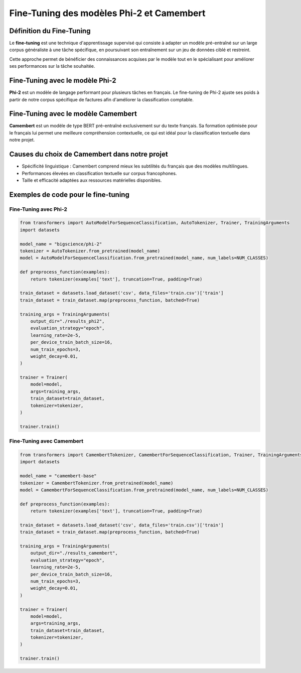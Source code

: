 Fine-Tuning des modèles Phi-2 et Camembert
==========================================

Définition du Fine-Tuning
-------------------------

Le **fine-tuning** est une technique d'apprentissage supervisé qui consiste à adapter
un modèle pré-entraîné sur un large corpus généraliste à une tâche spécifique, en
poursuivant son entraînement sur un jeu de données ciblé et restreint.

Cette approche permet de bénéficier des connaissances acquises par le modèle tout
en le spécialisant pour améliorer ses performances sur la tâche souhaitée.

Fine-Tuning avec le modèle Phi-2
--------------------------------

**Phi-2** est un modèle de langage performant pour plusieurs tâches en français.
Le fine-tuning de Phi-2 ajuste ses poids à partir de notre corpus spécifique de
factures afin d'améliorer la classification comptable.

Fine-Tuning avec le modèle Camembert
------------------------------------

**Camembert** est un modèle de type BERT pré-entraîné exclusivement sur du texte français.
Sa formation optimisée pour le français lui permet une meilleure compréhension contextuelle,
ce qui est idéal pour la classification textuelle dans notre projet.

Causes du choix de Camembert dans notre projet
----------------------------------------------

- Spécificité linguistique : Camembert comprend mieux les subtilités du français que des modèles multilingues.
- Performances élevées en classification textuelle sur corpus francophones.
- Taille et efficacité adaptées aux ressources matérielles disponibles.

Exemples de code pour le fine-tuning
------------------------------------

Fine-Tuning avec Phi-2
~~~~~~~~~~~~~~~~~~~~~~

.. code-block:: python

    from transformers import AutoModelForSequenceClassification, AutoTokenizer, Trainer, TrainingArguments
    import datasets

    model_name = "bigscience/phi-2"
    tokenizer = AutoTokenizer.from_pretrained(model_name)
    model = AutoModelForSequenceClassification.from_pretrained(model_name, num_labels=NUM_CLASSES)

    def preprocess_function(examples):
        return tokenizer(examples['text'], truncation=True, padding=True)

    train_dataset = datasets.load_dataset('csv', data_files='train.csv')['train']
    train_dataset = train_dataset.map(preprocess_function, batched=True)

    training_args = TrainingArguments(
        output_dir="./results_phi2",
        evaluation_strategy="epoch",
        learning_rate=2e-5,
        per_device_train_batch_size=16,
        num_train_epochs=3,
        weight_decay=0.01,
    )

    trainer = Trainer(
        model=model,
        args=training_args,
        train_dataset=train_dataset,
        tokenizer=tokenizer,
    )

    trainer.train()

Fine-Tuning avec Camembert
~~~~~~~~~~~~~~~~~~~~~~~~~~

.. code-block:: python

    from transformers import CamembertTokenizer, CamembertForSequenceClassification, Trainer, TrainingArguments
    import datasets

    model_name = "camembert-base"
    tokenizer = CamembertTokenizer.from_pretrained(model_name)
    model = CamembertForSequenceClassification.from_pretrained(model_name, num_labels=NUM_CLASSES)

    def preprocess_function(examples):
        return tokenizer(examples['text'], truncation=True, padding=True)

    train_dataset = datasets.load_dataset('csv', data_files='train.csv')['train']
    train_dataset = train_dataset.map(preprocess_function, batched=True)

    training_args = TrainingArguments(
        output_dir="./results_camembert",
        evaluation_strategy="epoch",
        learning_rate=2e-5,
        per_device_train_batch_size=16,
        num_train_epochs=3,
        weight_decay=0.01,
    )

    trainer = Trainer(
        model=model,
        args=training_args,
        train_dataset=train_dataset,
        tokenizer=tokenizer,
    )

    trainer.train()

